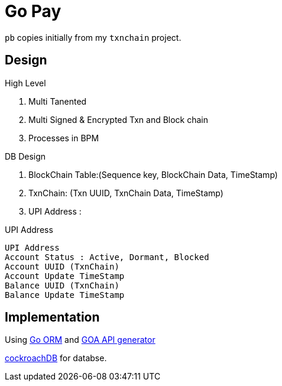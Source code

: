 = Go Pay

`pb` copies initially from my `txnchain` project.

== Design

.High Level
. Multi Tanented
. Multi Signed & Encrypted Txn and Block chain
. Processes in BPM   

.DB Design
. BlockChain Table:(Sequence key, BlockChain Data, TimeStamp)
. TxnChain:  (Txn UUID, TxnChain Data, TimeStamp)
. UPI Address : 

.UPI Address
----
UPI Address
Account Status : Active, Dormant, Blocked
Account UUID (TxnChain)
Account Update TimeStamp
Balance UUID (TxnChain)
Balance Update TimeStamp
----

 
== Implementation

Using https://github.com/jinzhu/gorm[Go ORM] and https://goa.design/[GOA API generator]

https://www.cockroachlabs.com/[cockroachDB] for databse.  
 
